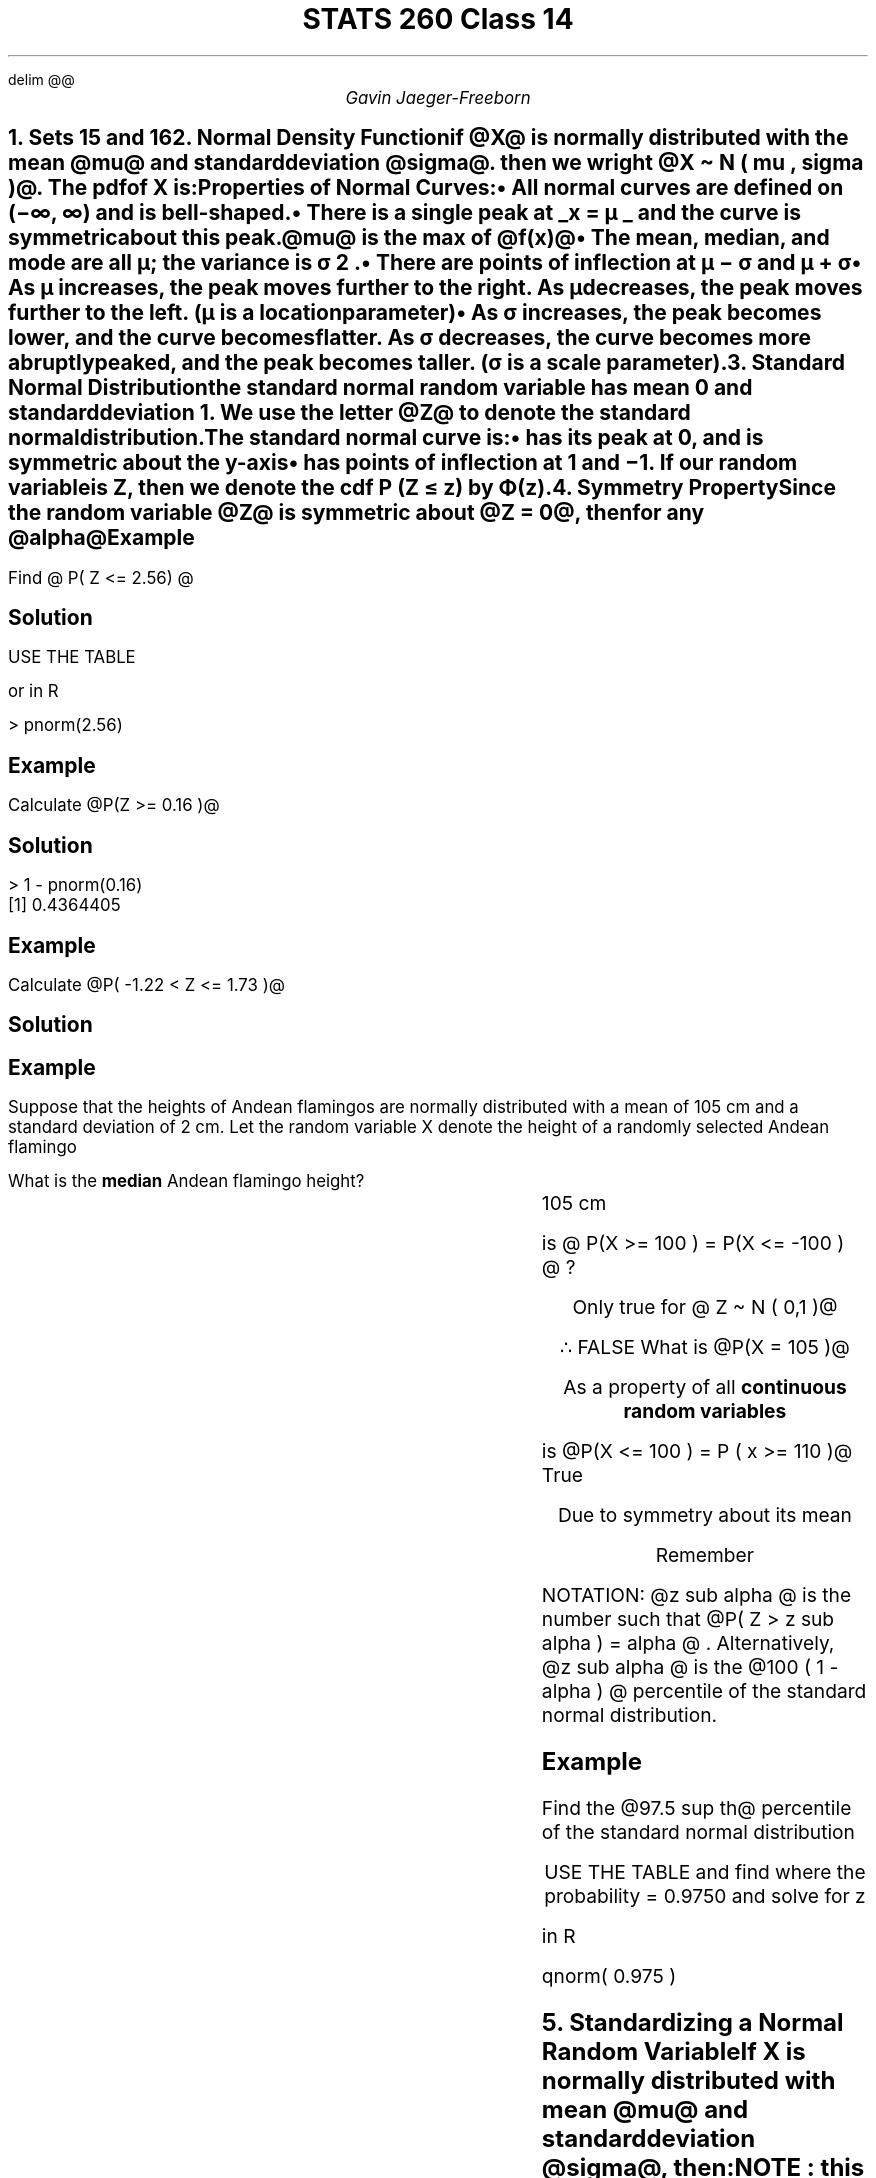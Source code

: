 .EQ
delim @@
.EN
.nr PS 12

.TL
STATS 260 Class 14
.AU
Gavin Jaeger-Freeborn


.NH
.XN "Sets 15 and 16"

.NH
.XN "Normal Density Function"
.LP
if @X@ is normally distributed with the mean @mu@ and standard deviation @sigma@. then we wright @X \[ti] N ( mu , sigma )@. The pdf of X is:

.EQ
f( x : mu , sigma ) = 1 
over { sigma sqrt {2 pi } } e sup { - half  left ( {x - mu } over sigma right ) }  sup 2
.EN

Properties of Normal Curves:
.IP \(bu 2
All normal curves are defined on (−∞, ∞) and is bell-shaped.
.IP \(bu 2
There is a single peak at
.UL "x = µ "
and the curve is symmetric about this peak.

@mu@ is the max of @f(x)@

.IP \(bu 2
The mean, median, and mode are all µ; the variance is σ 2 .
.IP \(bu 2
There are points of inflection at µ − σ and µ + σ
.KS
.IP \(bu 2
As µ increases, the peak moves further to the right. As µ decreases, the peak moves further to the left. (µ is a \f[B]location parameter\f[P])
.PSPIC pic/mus_effect.eps
.KE
.KS
.IP \(bu 2
As σ increases, the peak becomes lower, and the curve becomes
flatter. As σ decreases, the curve becomes more abruptly peaked,
and the peak becomes taller. (σ is a \f[B]scale\f[P] parameter).

.PSPIC pic/sigmas_effect.eps
.KE
.EQ
E(X) = mu
.EN
.EQ
V(X) = sigma sup 2
.EN

.NH
.XN "Standard Normal Distribution"
.LP
the standard normal random variable has mean 0 and standard deviation 1. We use the letter @Z@ to denote the standard normal distribution.

.EQ
N(0,1), ~ mu = 0 ~ , ~ sigma = 1
.EN

.EQ
f ( z ; 0 , 1 ) = 1 
over
{ sqrt {2 pi } } e sup {- { z sup 2 } over 2}
.EN

The standard normal curve is:
.IP \(bu 2
has its peak at 0, and is symmetric about the y-axis
.IP \(bu 2
has points of inflection at 1 and −1.
If our random variable is Z, then we denote the cdf P (Z ≤ z) by Φ(z).

.PSPIC pic/standard_normal_distribution.eps

.KS
.NH
.XN "Symmetry Property"
.LP
Since the random variable @Z@ is symmetric about @Z = 0@, then for any @alpha@

.EQ
P(Z <= alpha ) = P ( Z >= - alpha )
.EN

.PSPIC pic/Symmetry.eps
.KE
.KS
.SH
Example
.LP
Find @ P( Z <= 2.56) @

.SH
Solution

.EQ
int from { - inf } to 2.56  f(x) dx
.EN

USE THE TABLE

.PSPIC pic/standard_normal_table.eps
.EQ
P(Z<= 2.56 ) = 0.9948
.EN

or in R

.LD
.ft CW
> pnorm(2.56)
.ft
.DE
\f[]
\f[]
.KE

.KS
.SH
Example
.LP
Calculate @P(Z >= 0.16 )@
.\" this is a code block
.SH
Solution
.LP
.EQ
1 - P(Z <= 0.16 ) ~ roman or  ~ P(Z <= - 0.16 )
.EN
.LD
.ft CW
> 1 - pnorm(0.16)
[1] 0.4364405
.ft
.DE
.EQ
\[tf]  P(Z >= 0.16 ) = 0.4364405
.EN
.KE

.KS
.SH
Example
.LP
Calculate @P( -1.22 < Z <= 1.73 )@
.SH
Solution
.LP
.EQ
P(Z <= 1.73) - P(Z <= 1.22)
.EN
.EQ
pnorm ( 1.73 ) - pnorm ( -1.22 )
.EN
.PSPIC pic/pnormex1.eps
.KE

.KS
.SH
Example
.LP
Suppose that the heights of Andean flamingos are normally distributed with a mean of 105 cm and a standard deviation of 2 cm.
Let the random variable X denote the height of a randomly selected Andean flamingo

What is the \f[B]median\f[P] Andean flamingo height?

.EQ
mu = 105 , ~ ~ sigma = 2
.EN
.EQ
X \[ti] N ( mu = 105 , sigma = 2 )
.EN

.CD
.BX "105 cm "
.DE

.LP
is @ P(X >= 100 ) = P(X <= -100 ) @ ?
.CD
Only true for @ Z \[ti] N ( 0,1 )@

\[tf] FALSE
.DE
.KE

.KS
What is @P(X = 105 )@

.CD
As a property of all \f[B]continuous random variables\f[P]
.DE
.EQ
P(X = 105 ) = 0
.EN

is @P(X <= 100 ) = P ( x >= 110 )@

.CD
.BX "True"

Due to symmetry about its mean

Remember
.DE
.EQ
P ( X <= mu - x ) = P ( X >=  mu + x )
.EN

.KE

.KS
NOTATION: @z sub alpha @ is the number such that @P( Z > z sub alpha ) = alpha @ . Alternatively, @z sub alpha @ is the @100 ( 1 - alpha ) @  percentile of the standard normal distribution.

.SH
Example
.LP
Find the @97.5 sup th@ percentile of the standard normal distribution

.EQ
100 - 97.5 = 2.5 / 100 = 0.025
.EN

.EQ
Z sub 0.025
.EN

.EQ
P( Z <= Z sub 0.025 ) = 0.975
.EN
.CD
USE THE TABLE and find where the probability = 0.9750 and solve for z
.DE
.EQ
Z sub 0.025 = 1.96
.EN
.LP
in R
.LD
.ft CW
qnorm( 0.975 )
.ft
.DE
\f[]
\f[]
.KE

.KS
.NH
.XN "Standardizing a Normal Random Variable"
.LP
If X is normally distributed with mean @mu@ and standard deviation @sigma@, then:

.EQ
Z = { X - mu } over sigma
.EN

NOTE : this can be used for @P(Z <= z )@ eg @X \[ti] N ( 105 , 2 )@

This basically means how many standard deviations away from the mean.

.EQ
X = 12 , ~ mu = 10 ~ sigma = 2 
.EN
.EQ
Z = {12 - 10} over 2
.EN
.CD
@= 1@ standard deviation from the mean
.DE
.PSPIC pic/away_from_the_mean.eps
.KE
.KS
.SH
Example
.LP
The masses of a certain type of bolt is approximately normally
distributed with µ = 15 g, and σ = 2 g.
What is the probability that a \f[B]randomly selected bolt\f[P] has a mass between 14.3 g and 17.1 g?

.EQ
P( 14.3 <= X <= 17.1 ) = P( X <= 17.1 ) - P( X <= 14.3 )
.EN

.EQ
P( {X - mu } over sigma  <= { 14.3 - 15  } over 2 )
.EN

.EQ
P( Z <=  { 14.3 - 15 } over 2 )
.EN

.EQ
P ( Z <=  - 0.35 )
.EN

.EQ
P ( Z <= { 17.1 - 15 } over 2 )
.EN

.EQ
P( Z <=  1.05) - P ( Z <=  - 0.35 )
.EN

.CD
USING THE TABLE
.DE

.EQ
= 0.8531 - 0.3632 = 0.4899
.EN

What is the probability that a randomly sleected bolt will have a mass of at least 20 g?
.EQ
P ( X >= 20 ) = P ( Z >= {20 - 15} over 2 )
.EN
.EQ
P ( X >= 20 ) = 1 - P ( Z <= {20 - 15} over 2 )
.EN
.EQ
P ( X >= 20 ) = 1 - P ( Z <= 2.5 )
.EN
.CD
FROM TABLE
.DE
.EQ
1 - 0.9938 = 0.0062
.EN
.KE
.KS
What is the
.UL "minimum mass"
of the heavy 5% of bolts ?

.PSPIC bottom5.eps

.EQ
P ( X <= k ) = 9.5  
.EN
.EQ
P ( Z <=  { k - mu } over sigma ) = 9.5  
.EN
.CD
REVERSE ON TABLE
.DE
.EQ
P( Z <= 1.645 ) = 0.95
.EN
.EQ
{ k - 15 } over 2 = 1.645
.EN
.CD
solve for k
.DE
k = 2 ( 1.645 ) + 15 = 18.29
.KE

.KS
.NH
.XN "empirical rule"
.LP
The empirical rule states that if the distribution of a variable is approximately normal, then:

.IP 1. 2
About 68% of values lie within σ of the mean.
.IP 2. 2
About 95% of values lie within 2σ of the mean.
.IP 1. 2
About 99.7% of values lie within 3σ of the mean.

.PSPIC pic/empirical.eps

.LP
From this, we can conclude that almost all bolts will have a mass within 6g of the mean 15 ( ie about 99.7% will have a mass between 9 g and 21 g ).

.EQ
sigma = 2
.EN

.PSPIC pic/empirical2.eps
.KE

.KS
.NH
.XN "Approximating the Binomial Distribution with the Normal Distribution"
.LP
Suppose @X ∼ Bin(n, p)@ where @np@ and @n(1 − p)@ are both at least 5.

Then  @X ~= N ( mu = np , sigma sup 2 = n p ( 1 - p ))@

This means that:

.CD
if
.DE
.EQ
np >= 5, ~ and ~ n ( 1 - p ) >= 5
.EN

.EQ
P(X <= x ) ~= P left ( Z <= { x - np } over { sqrt { n p ( 1 - p ) } } right )
.EN

Since we are using continuous distribution to approximate a discreet one , this approximation will be slightly off. If we with to get a better approximation us the following, with a \f[B]continuity correction\f[P]

.EQ
P ( X <= x ) ~= P ( X <= x + 0.5 )
.EN

.CD
The @ + 0.5@ is for correction
.DE

.EQ
~= P left ( Z <= { x - np + 5 } 
over
{ sqrt { np ( 1 - p ) } }
right )
.EN

eg
.EQ
P( X <= 3 ) = P ( x <= 3 + 0.5)
.EN

.KE

.KS
.SH
Example
.LP
Suppose it is known that 20% of batteries have a lifespan
shorter than the advertised lifespan. Suppose that 100 batteries are selected at random.


What is the approximate probability (using the continuity correction) that at least 10 batteries will have a short lifespan?

.EQ
X \[ti] Bin ( 100 , 0.2 )
.EN

.EQ
np = 100(0.2) = 20
.EN
.EQ
n(1-p)=100(0.8) = 80
.EN
.CD
Both are @>= 5@
.DE
.EQ
P ( X > = 100 )
.EN

.EQ
= 1 - P ( X <= 9 )
.EN
.EQ
~= 1 - P ( X <= 9 + 0.5 )
.EN
.EQ
X \[ti] N ( 20 , sqrt {100(0.2(0.8)} )
.EN
.EQ
= N(20, 4 )
.EN
.EQ
= 1 - P ( X <= 9.5 )
.EN
.EQ
= 1 - P ( Z <= - 2.625 )
.EN
.CD
USING THE TABLE
.DE
.EQ
1 - 0.0043 = 0.9957
.EN
.KE

.KS
.SH
Example
.LP
Suppose it is known that the reaction time of type of voiceactivated robot is normally distributed with µ = 6.3 microseconds, and σ = 2 microseconds.

Suppose I select one voice-activated robot at random.
What is the probability that its reaction time is between 5 and 7 microseconds? Report your answer to three decimal places.

.EQ
X \[ti] N ( 6.3 , 2 )
.EN
.EQ
P ( 5 < X < 7 )
.EN
.EQ
= P ( X < 7 ) - P(X < 5 )
.EN

.EQ
= P ( Z < 0.35 ) - P ( Z < - 0.65 )
.EN

.CD
FROM TABLE
.EQ
= 0.6368 - 0.2578  = 0.379
.EN
.DE
.KE

.KS
.SH
Example
.LP
Suppose that I select five robots and test each of them. Assume the reaction time of each robot is
.UL "independent" of the other robot reaction-times. What is the probability that 
.UL "exactly three"
of the robots will have a reaction time
.UL "between 5 and 7 microseconds?"
Report your answer to three decimal places.

@Y = @ # of robots having reaction time between 5 and 7 microseconds

.EQ
y \[ti] Bin ( n = 5 , p = 0.379 )
.EN

.EQ
P ( y = 3 ) = left ( pile { 5 above 3 } right ) 0.379 sup 3 ( 1 - 0.379 ) sup 2
.EN
.EQ
= 0.210
.EN
.KE

